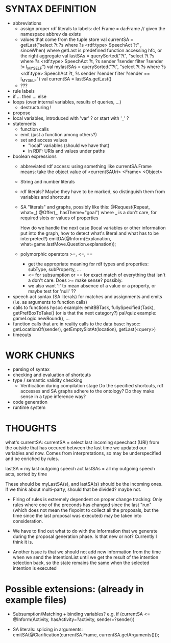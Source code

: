 * SYNTAX DEFINITION
  - abbreviations
    - assign proper rdf literals to labels:
      def Frame = da:Frame // given the namespace abbrev da exists
    - values that come from the tuple store
      val currentSA =
         getLast("select ?t ?s where ?s <rdf:type> SpeechAct ?t" , sinceWhen)
         where getLast is predefined function accessing hfc, or the right
         aggregate
      val lastSAs = querySorted("?t", "select ?t ?s where ?s <rdf:type> SpeechAct ?t, ?s sender ?sender filter ?sender != I_MYSELF")
      val mylastSAs = querySorted("?t", "select ?t ?s where ?s <rdf:type> SpeechAct ?t, ?s sender ?sender filter ?sender == I_MYSELF")
      val currentSA = lastSAs.getLast()
    - ???
  + rule labels
  + if ... then ... else
  + loops (over internal variables, results of queries, ...)
    + destructuring !
  + propose
  + local variables, introduced with 'var' ? or start with '_' ?
  + statements
    + function calls
    + emit (just a function among others?)
    + set and access values
      + "local" variables (should we have that)
      + in RDF: URIs and values under paths
  - boolean expressions
    + abbreviated rdf access: using something like currentSA.Frame means:
      take the object value of
      <currentSAUri> <Frame> <Object>

    + String and number literals
    - rdf literals? Maybe they have to be marked, so distinguish them
      from variables and shortcuts
    + SA "literals" and graphs, possibly like this:
      @Request(Repeat, what=_)
      @Offer(_, hasTheme="goal")
      where _ is a don't care, for required slots or values of properties

      How do we handle the next case (local variables or other information
      put into the graph, how to
      detect what's literal and what has to be interpreted?)
      emitDA(@Inform(Explanation, what=game.lastMove.Question.explanation));
    + polymorphic operators >=, <=, ==
      + get the appropriate meaning for rdf types and properties:
        subType, subProperty, ...
      + <= for subsumption or == for exact match of everything that
        isn't a don't care. Does >= make sense? possibly.
      - we also want '!' to mean absence of a value or a property, or maybe test
        for 'null' ??

  + speech act syntax (SA literals) for matches and assignments and emits
    (i.e. as arguments to function calls)
  + calls to functions
    hysoc example: emitBBTask, fullySpecified(Task), getPrefBoxToTake() (or is
      that the next category?)
    pal/quiz example: gameLogic.newRound(), ...
  + function calls that are in reality calls to the data base:
    hysoc: getLocationOf(sender), getEmptySlotAt(location), getLast(<query>)
  - timeouts

* WORK CHUNKS
  - parsing of syntax
  - checking and evaluation of shortcuts
  - type / semantic validity checking
    - Verification during compilation stage
      Do the specified shortcuts, rdf accesses and SA graphs adhere to the
      ontology? Do they make sense in a type inference way?

  - code generation
  - runtime system

* THOUGHTS

what's currentSA:
currentSA = select last incoming speechact (URI) from the outside that has
            occured between the last time we updated our variables and now.
            Comes from interpretations, so may be underspecified and be
            enriched by rules.

lastSA = my last outgoing speech act
lastSAs = all my outgoing speech acts, sorted by time

These should be myLastSA(s), and lastSA(s) should be the incoming ones. If we
think about multi-party, should that be divided? maybe not.

- Firing of rules is extremely dependent on proper change tracking: Only rules
  where one of the preconds has changed since the last "run" (which does not
  mean the fixpoint to collect all the proposals, but the time since the last
  proposal was executed) may be taken into consideration.

- We have to find out what to do with the information that we generate during
  the proposal generation phase. Is that new or not? Currently I think it is.

- Another issue is that we should not add new information from the time when
  we send the IntentionList until we get the result of the intention selection
  back, so the state remains the same when the selected intention is executed

* Possible extensions: (already in example files)

- Subsumption/Matching + binding variables?
  e.g. if (currentSA <= @Inform(Activity, hasActivity=?activity, sender=?sender))

- SA literals: splicing in arguments:
  emitSA(@Clarification(currentSA.Frame, currentSA.getArguments()));
